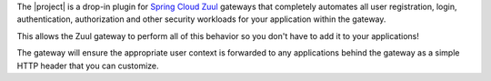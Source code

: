 The |project| is a drop-in plugin for `Spring Cloud Zuul`_ gateways that completely automates all user registration,
login, authentication, authorization and other security workloads for your application within the gateway.

This allows the Zuul gateway to perform all of this behavior so you don't have to add it to your applications!

The gateway will ensure the appropriate user context is forwarded to any applications behind the gateway as a
simple HTTP header that you can customize.

.. _Spring Cloud Zuul: http://cloud.spring.io/spring-cloud-netflix/spring-cloud-netflix.html